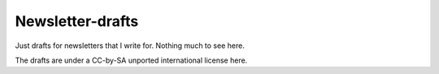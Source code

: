Newsletter-drafts
-----------------

Just drafts for newsletters that I write for. Nothing much to see here.

The drafts are under a CC-by-SA unported international license here.
